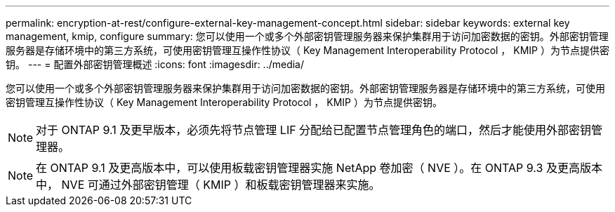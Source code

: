 ---
permalink: encryption-at-rest/configure-external-key-management-concept.html 
sidebar: sidebar 
keywords: external key management, kmip, configure 
summary: 您可以使用一个或多个外部密钥管理服务器来保护集群用于访问加密数据的密钥。外部密钥管理服务器是存储环境中的第三方系统，可使用密钥管理互操作性协议（ Key Management Interoperability Protocol ， KMIP ）为节点提供密钥。 
---
= 配置外部密钥管理概述
:icons: font
:imagesdir: ../media/


[role="lead"]
您可以使用一个或多个外部密钥管理服务器来保护集群用于访问加密数据的密钥。外部密钥管理服务器是存储环境中的第三方系统，可使用密钥管理互操作性协议（ Key Management Interoperability Protocol ， KMIP ）为节点提供密钥。

[NOTE]
====
对于 ONTAP 9.1 及更早版本，必须先将节点管理 LIF 分配给已配置节点管理角色的端口，然后才能使用外部密钥管理器。

====
[NOTE]
====
在 ONTAP 9.1 及更高版本中，可以使用板载密钥管理器实施 NetApp 卷加密（ NVE ）。在 ONTAP 9.3 及更高版本中， NVE 可通过外部密钥管理（ KMIP ）和板载密钥管理器来实施。

====